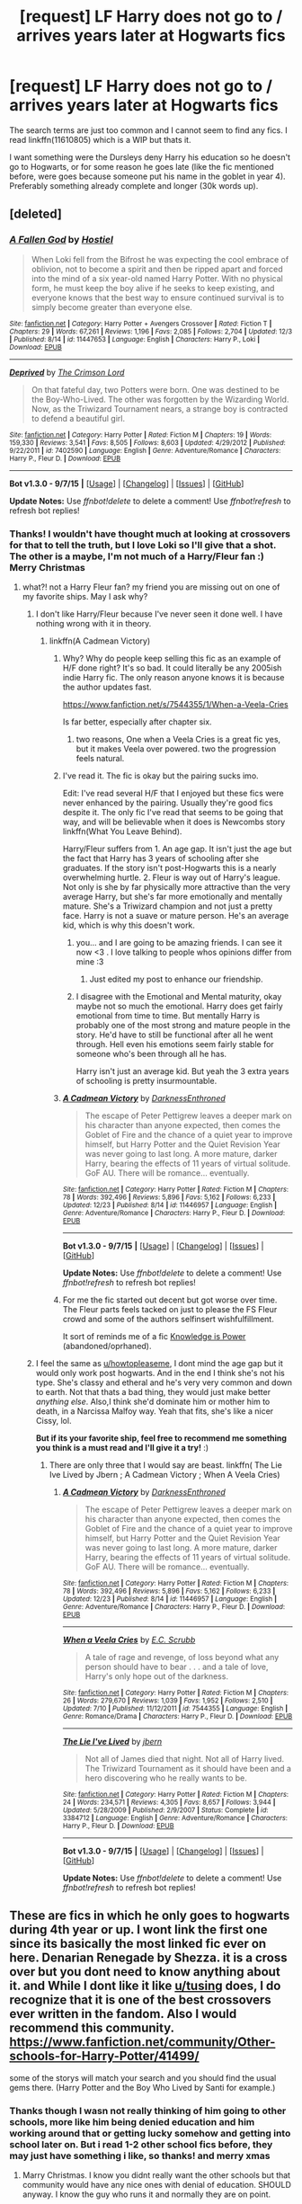 #+TITLE: [request] LF Harry does not go to / arrives years later at Hogwarts fics

* [request] LF Harry does not go to / arrives years later at Hogwarts fics
:PROPERTIES:
:Author: MintMousse
:Score: 5
:DateUnix: 1451068899.0
:DateShort: 2015-Dec-25
:FlairText: Request
:END:
The search terms are just too common and I cannot seem to find any fics. I read linkffn(11610805) which is a WIP but thats it.

I want something were the Dursleys deny Harry his education so he doesn't go to Hogwarts, or for some reason he goes late (like the fic mentioned before, were goes because someone put his name in the goblet in year 4). Preferably something already complete and longer (30k words up).


** [deleted]
:PROPERTIES:
:Score: 3
:DateUnix: 1451071917.0
:DateShort: 2015-Dec-25
:END:

*** [[http://www.fanfiction.net/s/11447653/1/][*/A Fallen God/*]] by [[https://www.fanfiction.net/u/6470669/Hostiel][/Hostiel/]]

#+begin_quote
  When Loki fell from the Bifrost he was expecting the cool embrace of oblivion, not to become a spirit and then be ripped apart and forced into the mind of a six year-old named Harry Potter. With no physical form, he must keep the boy alive if he seeks to keep existing, and everyone knows that the best way to ensure continued survival is to simply become greater than everyone else.
#+end_quote

^{/Site/: [[http://www.fanfiction.net/][fanfiction.net]] *|* /Category/: Harry Potter + Avengers Crossover *|* /Rated/: Fiction T *|* /Chapters/: 29 *|* /Words/: 67,261 *|* /Reviews/: 1,196 *|* /Favs/: 2,085 *|* /Follows/: 2,704 *|* /Updated/: 12/3 *|* /Published/: 8/14 *|* /id/: 11447653 *|* /Language/: English *|* /Characters/: Harry P., Loki *|* /Download/: [[http://www.p0ody-files.com/ff_to_ebook/mobile/makeEpub.php?id=11447653][EPUB]]}

--------------

[[http://www.fanfiction.net/s/7402590/1/][*/Deprived/*]] by [[https://www.fanfiction.net/u/3269586/The-Crimson-Lord][/The Crimson Lord/]]

#+begin_quote
  On that fateful day, two Potters were born. One was destined to be the Boy-Who-Lived. The other was forgotten by the Wizarding World. Now, as the Triwizard Tournament nears, a strange boy is contracted to defend a beautiful girl.
#+end_quote

^{/Site/: [[http://www.fanfiction.net/][fanfiction.net]] *|* /Category/: Harry Potter *|* /Rated/: Fiction M *|* /Chapters/: 19 *|* /Words/: 159,330 *|* /Reviews/: 3,541 *|* /Favs/: 8,505 *|* /Follows/: 8,603 *|* /Updated/: 4/29/2012 *|* /Published/: 9/22/2011 *|* /id/: 7402590 *|* /Language/: English *|* /Genre/: Adventure/Romance *|* /Characters/: Harry P., Fleur D. *|* /Download/: [[http://www.p0ody-files.com/ff_to_ebook/mobile/makeEpub.php?id=7402590][EPUB]]}

--------------

*Bot v1.3.0 - 9/7/15* *|* [[[https://github.com/tusing/reddit-ffn-bot/wiki/Usage][Usage]]] | [[[https://github.com/tusing/reddit-ffn-bot/wiki/Changelog][Changelog]]] | [[[https://github.com/tusing/reddit-ffn-bot/issues/][Issues]]] | [[[https://github.com/tusing/reddit-ffn-bot/][GitHub]]]

*Update Notes:* Use /ffnbot!delete/ to delete a comment! Use /ffnbot!refresh/ to refresh bot replies!
:PROPERTIES:
:Author: FanfictionBot
:Score: 1
:DateUnix: 1451071974.0
:DateShort: 2015-Dec-25
:END:


*** Thanks! I wouldn't have thought much at looking at crossovers for that to tell the truth, but I love Loki so I'll give that a shot. The other is a maybe, I'm not much of a Harry/Fleur fan :) Merry Christmas
:PROPERTIES:
:Author: MintMousse
:Score: 1
:DateUnix: 1451072475.0
:DateShort: 2015-Dec-25
:END:

**** what?! not a Harry Fleur fan? my friend you are missing out on one of my favorite ships. May I ask why?
:PROPERTIES:
:Author: Zerokun11
:Score: 2
:DateUnix: 1451075163.0
:DateShort: 2015-Dec-25
:END:

***** I don't like Harry/Fleur because I've never seen it done well. I have nothing wrong with it in theory.
:PROPERTIES:
:Author: howtopleaseme
:Score: 1
:DateUnix: 1451081843.0
:DateShort: 2015-Dec-26
:END:

****** linkffn(A Cadmean Victory)
:PROPERTIES:
:Author: Zerokun11
:Score: 1
:DateUnix: 1451089817.0
:DateShort: 2015-Dec-26
:END:

******* Why? Why do people keep selling this fic as an example of H/F done right? It's so bad. It could literally be any 2005ish indie Harry fic. The only reason anyone knows it is because the author updates fast.

[[https://www.fanfiction.net/s/7544355/1/When-a-Veela-Cries]]

Is far better, especially after chapter six.
:PROPERTIES:
:Author: Servalpur
:Score: 5
:DateUnix: 1451170760.0
:DateShort: 2015-Dec-27
:END:

******** two reasons, One when a Veela Cries is a great fic yes, but it makes Veela over powered. two the progression feels natural.
:PROPERTIES:
:Author: Zerokun11
:Score: 1
:DateUnix: 1451173265.0
:DateShort: 2015-Dec-27
:END:


******* I've read it. The fic is okay but the pairing sucks imo.

Edit: I've read several H/F that I enjoyed but these fics were never enhanced by the pairing. Usually they're good fics despite it. The only fic I've read that seems to be going that way, and will be believable when it does is Newcombs story linkffn(What You Leave Behind).

Harry/Fleur suffers from 1. An age gap. It isn't just the age but the fact that Harry has 3 years of schooling after she graduates. If the story isn't post-Hogwarts this is a nearly overwhelming hurtle. 2. Fleur is way out of Harry's league. Not only is she by far physically more attractive than the very average Harry, but she's far more emotionally and mentally mature. She's a Triwizard champion and not just a pretty face. Harry is not a suave or mature person. He's an average kid, which is why this doesn't work.
:PROPERTIES:
:Author: howtopleaseme
:Score: 7
:DateUnix: 1451089870.0
:DateShort: 2015-Dec-26
:END:

******** you... and I are going to be amazing friends. I can see it now <3 . I love talking to people whos opinions differ from mine :3
:PROPERTIES:
:Author: Zerokun11
:Score: 2
:DateUnix: 1451090239.0
:DateShort: 2015-Dec-26
:END:

********* Just edited my post to enhance our friendship.
:PROPERTIES:
:Author: howtopleaseme
:Score: 3
:DateUnix: 1451090526.0
:DateShort: 2015-Dec-26
:END:


******** I disagree with the Emotional and Mental maturity, okay maybe not so much the emotional. Harry does get fairly emotional from time to time. But mentally Harry is probably one of the most strong and mature people in the story. He'd have to still be functional after all he went through. Hell even his emotions seem fairly stable for someone who's been through all he has.

Harry isn't just an average kid. But yeah the 3 extra years of schooling is pretty insurmountable.
:PROPERTIES:
:Author: TheAxeofMetal
:Score: 1
:DateUnix: 1451411783.0
:DateShort: 2015-Dec-29
:END:


******* [[http://www.fanfiction.net/s/11446957/1/][*/A Cadmean Victory/*]] by [[https://www.fanfiction.net/u/7037477/DarknessEnthroned][/DarknessEnthroned/]]

#+begin_quote
  The escape of Peter Pettigrew leaves a deeper mark on his character than anyone expected, then comes the Goblet of Fire and the chance of a quiet year to improve himself, but Harry Potter and the Quiet Revision Year was never going to last long. A more mature, darker Harry, bearing the effects of 11 years of virtual solitude. GoF AU. There will be romance... eventually.
#+end_quote

^{/Site/: [[http://www.fanfiction.net/][fanfiction.net]] *|* /Category/: Harry Potter *|* /Rated/: Fiction M *|* /Chapters/: 78 *|* /Words/: 392,496 *|* /Reviews/: 5,896 *|* /Favs/: 5,162 *|* /Follows/: 6,233 *|* /Updated/: 12/23 *|* /Published/: 8/14 *|* /id/: 11446957 *|* /Language/: English *|* /Genre/: Adventure/Romance *|* /Characters/: Harry P., Fleur D. *|* /Download/: [[http://www.p0ody-files.com/ff_to_ebook/mobile/makeEpub.php?id=11446957][EPUB]]}

--------------

*Bot v1.3.0 - 9/7/15* *|* [[[https://github.com/tusing/reddit-ffn-bot/wiki/Usage][Usage]]] | [[[https://github.com/tusing/reddit-ffn-bot/wiki/Changelog][Changelog]]] | [[[https://github.com/tusing/reddit-ffn-bot/issues/][Issues]]] | [[[https://github.com/tusing/reddit-ffn-bot/][GitHub]]]

*Update Notes:* Use /ffnbot!delete/ to delete a comment! Use /ffnbot!refresh/ to refresh bot replies!
:PROPERTIES:
:Author: FanfictionBot
:Score: 1
:DateUnix: 1451089846.0
:DateShort: 2015-Dec-26
:END:


******* For me the fic started out decent but got worse over time. The Fleur parts feels tacked on just to please the FS Fleur crowd and some of the authors selfinsert wishfulfillment.

It sort of reminds me of a fic [[https://www.fanfiction.net/s/5142565/1/Knowledge-is-Power][Knowledge is Power]] (abandoned/oprhaned).
:PROPERTIES:
:Author: Unkox
:Score: 1
:DateUnix: 1451251842.0
:DateShort: 2015-Dec-28
:END:


***** I feel the same as [[/u/howtopleaseme][u/howtopleaseme]], I dont mind the age gap but it would only work post hogwarts. And in the end I think she's not his type. She's classy and etheral and he's very very common and down to earth. Not that thats a bad thing, they would just make better /anything else/. Also,I think she'd dominate him or mother him to death, in a Narcissa Malfoy way. Yeah that fits, she's like a nicer Cissy, lol.

*But if its your favorite ship, feel free to recommend me something you think is a must read and I'll give it a try!* :)
:PROPERTIES:
:Author: MintMousse
:Score: 1
:DateUnix: 1451099357.0
:DateShort: 2015-Dec-26
:END:

****** There are only three that I would say are beast. linkffn( The Lie Ive Lived by Jbern ; A Cadmean Victory ; When A Veela Cries)
:PROPERTIES:
:Author: Zerokun11
:Score: 1
:DateUnix: 1451102801.0
:DateShort: 2015-Dec-26
:END:

******* [[http://www.fanfiction.net/s/11446957/1/][*/A Cadmean Victory/*]] by [[https://www.fanfiction.net/u/7037477/DarknessEnthroned][/DarknessEnthroned/]]

#+begin_quote
  The escape of Peter Pettigrew leaves a deeper mark on his character than anyone expected, then comes the Goblet of Fire and the chance of a quiet year to improve himself, but Harry Potter and the Quiet Revision Year was never going to last long. A more mature, darker Harry, bearing the effects of 11 years of virtual solitude. GoF AU. There will be romance... eventually.
#+end_quote

^{/Site/: [[http://www.fanfiction.net/][fanfiction.net]] *|* /Category/: Harry Potter *|* /Rated/: Fiction M *|* /Chapters/: 78 *|* /Words/: 392,496 *|* /Reviews/: 5,896 *|* /Favs/: 5,162 *|* /Follows/: 6,233 *|* /Updated/: 12/23 *|* /Published/: 8/14 *|* /id/: 11446957 *|* /Language/: English *|* /Genre/: Adventure/Romance *|* /Characters/: Harry P., Fleur D. *|* /Download/: [[http://www.p0ody-files.com/ff_to_ebook/mobile/makeEpub.php?id=11446957][EPUB]]}

--------------

[[http://www.fanfiction.net/s/7544355/1/][*/When a Veela Cries/*]] by [[https://www.fanfiction.net/u/2775643/E-C-Scrubb][/E.C. Scrubb/]]

#+begin_quote
  A tale of rage and revenge, of loss beyond what any person should have to bear . . . and a tale of love, Harry's only hope out of the darkness.
#+end_quote

^{/Site/: [[http://www.fanfiction.net/][fanfiction.net]] *|* /Category/: Harry Potter *|* /Rated/: Fiction M *|* /Chapters/: 26 *|* /Words/: 279,670 *|* /Reviews/: 1,039 *|* /Favs/: 1,952 *|* /Follows/: 2,510 *|* /Updated/: 7/10 *|* /Published/: 11/12/2011 *|* /id/: 7544355 *|* /Language/: English *|* /Genre/: Romance/Drama *|* /Characters/: Harry P., Fleur D. *|* /Download/: [[http://www.p0ody-files.com/ff_to_ebook/mobile/makeEpub.php?id=7544355][EPUB]]}

--------------

[[http://www.fanfiction.net/s/3384712/1/][*/The Lie I've Lived/*]] by [[https://www.fanfiction.net/u/940359/jbern][/jbern/]]

#+begin_quote
  Not all of James died that night. Not all of Harry lived. The Triwizard Tournament as it should have been and a hero discovering who he really wants to be.
#+end_quote

^{/Site/: [[http://www.fanfiction.net/][fanfiction.net]] *|* /Category/: Harry Potter *|* /Rated/: Fiction M *|* /Chapters/: 24 *|* /Words/: 234,571 *|* /Reviews/: 4,305 *|* /Favs/: 8,657 *|* /Follows/: 3,944 *|* /Updated/: 5/28/2009 *|* /Published/: 2/9/2007 *|* /Status/: Complete *|* /id/: 3384712 *|* /Language/: English *|* /Genre/: Adventure/Romance *|* /Characters/: Harry P., Fleur D. *|* /Download/: [[http://www.p0ody-files.com/ff_to_ebook/mobile/makeEpub.php?id=3384712][EPUB]]}

--------------

*Bot v1.3.0 - 9/7/15* *|* [[[https://github.com/tusing/reddit-ffn-bot/wiki/Usage][Usage]]] | [[[https://github.com/tusing/reddit-ffn-bot/wiki/Changelog][Changelog]]] | [[[https://github.com/tusing/reddit-ffn-bot/issues/][Issues]]] | [[[https://github.com/tusing/reddit-ffn-bot/][GitHub]]]

*Update Notes:* Use /ffnbot!delete/ to delete a comment! Use /ffnbot!refresh/ to refresh bot replies!
:PROPERTIES:
:Author: FanfictionBot
:Score: 0
:DateUnix: 1451102830.0
:DateShort: 2015-Dec-26
:END:


** These are fics in which he only goes to hogwarts during 4th year or up. I wont link the first one since its basically the most linked fic ever on here. Denarian Renegade by Shezza. it is a cross over but you dont need to know anything about it. and While I dont like it like [[/u/tusing][u/tusing]] does, I do recognize that it is one of the best crossovers ever written in the fandom. Also I would recommend this community. [[https://www.fanfiction.net/community/Other-schools-for-Harry-Potter/41499/]]

some of the storys will match your search and you should find the usual gems there. (Harry Potter and the Boy Who Lived by Santi for example.)
:PROPERTIES:
:Author: Zerokun11
:Score: 3
:DateUnix: 1451075509.0
:DateShort: 2015-Dec-26
:END:

*** Thanks though I wasn not really thinking of him going to other schools, more like him being denied education and him working around that or getting lucky somehow and getting into school later on. But i read 1-2 other school fics before, they may just have something i like, so thanks! and merry xmas
:PROPERTIES:
:Author: MintMousse
:Score: 1
:DateUnix: 1451099525.0
:DateShort: 2015-Dec-26
:END:

**** Marry Christmas. I know you didnt really want the other schools but that community would have any nice ones with denial of education. SHOULD anyway. I know the guy who runs it and normally they are on point.
:PROPERTIES:
:Author: Zerokun11
:Score: 1
:DateUnix: 1451102693.0
:DateShort: 2015-Dec-26
:END:


** *The Darkness Within*, linkffn(2913149)

*Hail Odysseus*, linkffn(10645463)
:PROPERTIES:
:Author: InquisitorCOC
:Score: 2
:DateUnix: 1451193665.0
:DateShort: 2015-Dec-27
:END:

*** [[http://www.fanfiction.net/s/2913149/1/][*/The Darkness Within/*]] by [[https://www.fanfiction.net/u/1034541/Kurinoone][/Kurinoone/]]

#+begin_quote
  What if Wormtail hadn't told Lord Voldemort the Potters hideout. What if he took Harry straight to him instead? A Dark Harry fanfic. AU Mild HG
#+end_quote

^{/Site/: [[http://www.fanfiction.net/][fanfiction.net]] *|* /Category/: Harry Potter *|* /Rated/: Fiction T *|* /Chapters/: 65 *|* /Words/: 364,868 *|* /Reviews/: 7,134 *|* /Favs/: 7,149 *|* /Follows/: 2,128 *|* /Updated/: 12/24/2006 *|* /Published/: 4/26/2006 *|* /Status/: Complete *|* /id/: 2913149 *|* /Language/: English *|* /Genre/: Adventure/Angst *|* /Characters/: Harry P., Voldemort *|* /Download/: [[http://www.p0ody-files.com/ff_to_ebook/mobile/makeEpub.php?id=2913149][EPUB]]}

--------------

[[http://www.fanfiction.net/s/10645463/1/][*/Hail Odysseus/*]] by [[https://www.fanfiction.net/u/4577618/Brennus][/Brennus/]]

#+begin_quote
  After believing that Harry Potter died in a house fire at the age of ten, the Wizarding world is shocked when he emerges, out of the blue, just in time to attend his seventh year at Hogwarts. They're even more shocked when he's Sorted into Slytherin.
#+end_quote

^{/Site/: [[http://www.fanfiction.net/][fanfiction.net]] *|* /Category/: Harry Potter *|* /Rated/: Fiction M *|* /Chapters/: 17 *|* /Words/: 157,425 *|* /Reviews/: 896 *|* /Favs/: 1,594 *|* /Follows/: 1,276 *|* /Updated/: 11/21/2014 *|* /Published/: 8/25/2014 *|* /Status/: Complete *|* /id/: 10645463 *|* /Language/: English *|* /Genre/: Adventure *|* /Characters/: <Harry P., Ginny W.> *|* /Download/: [[http://www.p0ody-files.com/ff_to_ebook/mobile/makeEpub.php?id=10645463][EPUB]]}

--------------

*Bot v1.3.0 - 9/7/15* *|* [[[https://github.com/tusing/reddit-ffn-bot/wiki/Usage][Usage]]] | [[[https://github.com/tusing/reddit-ffn-bot/wiki/Changelog][Changelog]]] | [[[https://github.com/tusing/reddit-ffn-bot/issues/][Issues]]] | [[[https://github.com/tusing/reddit-ffn-bot/][GitHub]]]

*Update Notes:* Use /ffnbot!delete/ to delete a comment! Use /ffnbot!refresh/ to refresh bot replies!
:PROPERTIES:
:Author: FanfictionBot
:Score: 1
:DateUnix: 1451193696.0
:DateShort: 2015-Dec-27
:END:


** [[http://www.fanfiction.net/s/11610805/1/][*/Muggle-Raised Champion/*]] by [[https://www.fanfiction.net/u/5643202/Stargon1][/Stargon1/]]

#+begin_quote
  The day before Harry Potter was due to go to Hogwarts for the very first time, his aunt and uncle informed him that he wouldn't be going. Instead, he was sent to Stonewall High. Now, three years later, the Goblet of Fire has named him as a TriWizard Champion. What that means is anyone's guess, but to Harry, one thing is clear: he can finally get away from Privet Drive.
#+end_quote

^{/Site/: [[http://www.fanfiction.net/][fanfiction.net]] *|* /Category/: Harry Potter *|* /Rated/: Fiction T *|* /Chapters/: 7 *|* /Words/: 26,895 *|* /Reviews/: 193 *|* /Favs/: 268 *|* /Follows/: 535 *|* /Updated/: 12/16 *|* /Published/: 11/11 *|* /id/: 11610805 *|* /Language/: English *|* /Genre/: Adventure *|* /Characters/: Harry P. *|* /Download/: [[http://www.p0ody-files.com/ff_to_ebook/mobile/makeEpub.php?id=11610805][EPUB]]}

--------------

*Bot v1.3.0 - 9/7/15* *|* [[[https://github.com/tusing/reddit-ffn-bot/wiki/Usage][Usage]]] | [[[https://github.com/tusing/reddit-ffn-bot/wiki/Changelog][Changelog]]] | [[[https://github.com/tusing/reddit-ffn-bot/issues/][Issues]]] | [[[https://github.com/tusing/reddit-ffn-bot/][GitHub]]]

*Update Notes:* Use /ffnbot!delete/ to delete a comment! Use /ffnbot!refresh/ to refresh bot replies!
:PROPERTIES:
:Author: FanfictionBot
:Score: 1
:DateUnix: 1451068912.0
:DateShort: 2015-Dec-25
:END:


** linkffn(2869936)
:PROPERTIES:
:Author: M-Cheese
:Score: 1
:DateUnix: 1451125986.0
:DateShort: 2015-Dec-26
:END:

*** [[http://www.fanfiction.net/s/2869936/1/][*/Harry Potter and the Hero's Path/*]] by [[https://www.fanfiction.net/u/1015393/TheJackOfDiamonds][/TheJackOfDiamonds/]]

#+begin_quote
  AU Ritually abused by the Dursley's, young Harry Potter learns to count on himself. After discovering magic at a young age, he practices to become stronger to protect those weaker than him. Full Summary inside.
#+end_quote

^{/Site/: [[http://www.fanfiction.net/][fanfiction.net]] *|* /Category/: Harry Potter *|* /Rated/: Fiction T *|* /Chapters/: 23 *|* /Words/: 201,769 *|* /Reviews/: 3,508 *|* /Favs/: 4,311 *|* /Follows/: 4,216 *|* /Updated/: 12/24/2006 *|* /Published/: 3/31/2006 *|* /id/: 2869936 *|* /Language/: English *|* /Genre/: Adventure *|* /Characters/: Harry P. *|* /Download/: [[http://www.p0ody-files.com/ff_to_ebook/mobile/makeEpub.php?id=2869936][EPUB]]}

--------------

*Bot v1.3.0 - 9/7/15* *|* [[[https://github.com/tusing/reddit-ffn-bot/wiki/Usage][Usage]]] | [[[https://github.com/tusing/reddit-ffn-bot/wiki/Changelog][Changelog]]] | [[[https://github.com/tusing/reddit-ffn-bot/issues/][Issues]]] | [[[https://github.com/tusing/reddit-ffn-bot/][GitHub]]]

*Update Notes:* Use /ffnbot!delete/ to delete a comment! Use /ffnbot!refresh/ to refresh bot replies!
:PROPERTIES:
:Author: FanfictionBot
:Score: 1
:DateUnix: 1451126035.0
:DateShort: 2015-Dec-26
:END:

**** The problem with this story is that it'll be perpetually unfinished. A quick google about the author and one of the first links to the DLP forum wherein they speculate that the author might be dead.

Too bad tho. It was a really good story too
:PROPERTIES:
:Author: firingmahlazors
:Score: 1
:DateUnix: 1451341650.0
:DateShort: 2015-Dec-29
:END:


** u/GuitarBOSS:
#+begin_quote
  I want something were the Dursleys deny Harry his education so he doesn't go to Hogwarts
#+end_quote

I don't believe there is literally anything a muggle could do to slip away or hide from a wizard.
:PROPERTIES:
:Author: GuitarBOSS
:Score: 0
:DateUnix: 1451218105.0
:DateShort: 2015-Dec-27
:END:

*** live on a 24/7 live reality tv show thats streamed on the web too? cuz you cant obliviate the internet lol.
:PROPERTIES:
:Author: MintMousse
:Score: 2
:DateUnix: 1451278153.0
:DateShort: 2015-Dec-28
:END:

**** What internet? This is 1991. Also, there's no 24/7 surveillance on the Dursleys. And even if there was, nothing could stop them, the wizards would just have their faces known, and even then there are glamours and polyjuice.
:PROPERTIES:
:Author: GuitarBOSS
:Score: 0
:DateUnix: 1451278731.0
:DateShort: 2015-Dec-28
:END:

***** that was a hypothetical answer, not meant seriously
:PROPERTIES:
:Author: MintMousse
:Score: 2
:DateUnix: 1451280652.0
:DateShort: 2015-Dec-28
:END:
